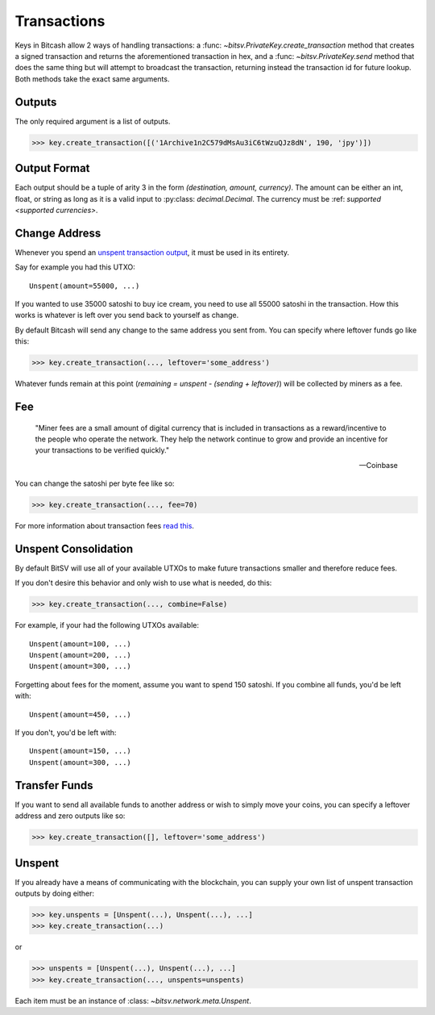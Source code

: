.. _transactions:

Transactions
============

Keys in Bitcash allow 2 ways of handling transactions: a
:func: `~bitsv.PrivateKey.create_transaction` method that creates a signed
transaction and returns the aforementioned transaction in hex, and a
:func: `~bitsv.PrivateKey.send` method that does the same thing but will
attempt to broadcast the transaction, returning instead the transaction id
for future lookup. Both methods take the exact same arguments.

.. _outputsparam:

Outputs
-------

The only required argument is a list of outputs.

.. code-block:: python

    >>> key.create_transaction([('1Archive1n2C579dMsAu3iC6tWzuQJz8dN', 190, 'jpy')])

Output Format
-------------

Each output should be a tuple of arity 3 in the form `(destination, amount, currency)`.
The amount can be either an int, float, or string as long as it is a valid input to
:py:class: `decimal.Decimal`. The currency must be :ref: `supported <supported currencies>`.

Change Address
--------------

Whenever you spend an `unspent transaction output`_, it must be used in its
entirety.

Say for example you had this UTXO::

    Unspent(amount=55000, ...)

If you wanted to use 35000 satoshi to buy ice cream, you need to use all 55000
satoshi in the transaction. How this works is whatever is left over you send
back to yourself as change.

By default Bitcash will send any change to the same address you sent from. You
can specify where leftover funds go like this:

.. code-block:: python

    >>> key.create_transaction(..., leftover='some_address')

Whatever funds remain at this point (`remaining = unspent - (sending + leftover)`)
will be collected by miners as a fee.

.. _feeparam:

Fee
---

    "Miner fees are a small amount of digital currency that is included in
    transactions as a reward/incentive to the people who operate the network.
    They help the network continue to grow and provide an incentive for your
    transactions to be verified quickly."

    -- Coinbase

You can change the satoshi per byte fee like so:

.. code-block:: python

    >>> key.create_transaction(..., fee=70)

For more information about transaction fees `read this`_.

Unspent Consolidation
---------------------

By default BitSV will use all of your available UTXOs to make future transactions
smaller and therefore reduce fees.

If you don't desire this behavior and only wish to use what is needed, do this:

.. code-block:: python

    >>> key.create_transaction(..., combine=False)

For example, if your had the following UTXOs available::

    Unspent(amount=100, ...)
    Unspent(amount=200, ...)
    Unspent(amount=300, ...)

Forgetting about fees for the moment, assume you want to spend 150 satoshi. If
you combine all funds, you'd be left with::

    Unspent(amount=450, ...)

If you don't, you'd be left with::

    Unspent(amount=150, ...)
    Unspent(amount=300, ...)

Transfer Funds
--------------

If you want to send all available funds to another address or wish to simply
move your coins, you can specify a leftover address and zero outputs like so:

.. code-block:: python

    >>> key.create_transaction([], leftover='some_address')

.. _unspentparam:

Unspent
-------

If you already have a means of communicating with the blockchain, you can
supply your own list of unspent transaction outputs by doing either:

.. code-block:: python

    >>> key.unspents = [Unspent(...), Unspent(...), ...]
    >>> key.create_transaction(...)

or

.. code-block:: python

    >>> unspents = [Unspent(...), Unspent(...), ...]
    >>> key.create_transaction(..., unspents=unspents)

Each item must be an instance of :class: `~bitsv.network.meta.Unspent`.

.. _decimal.Decimal: https://docs.python.org/3/library/decimal.html#decimal.Decimal
.. _read this: https://blog.blockchain.com/2016/12/15/bitcoincash-transaction-fees-what-are-they-why-should-you-care
.. _unspent transaction output: https://en.bitcoin.it/wiki/Transaction#Input
